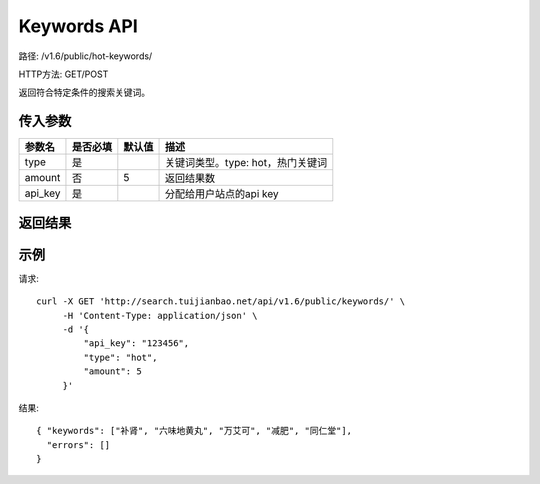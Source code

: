 Keywords API
================

路径: /v1.6/public/hot-keywords/

HTTP方法: GET/POST

返回符合特定条件的搜索关键词。

传入参数
---------

=============    ==========  ==========================================================   =============================================
参数名           是否必填    默认值                                                       描述                                         
=============    ==========  ==========================================================   =============================================
type             是                                                                       关键词类型。type: hot，热门关键词
amount           否          5                                                            返回结果数
api_key          是                                                                       分配给用户站点的api key
=============    ==========  ==========================================================   =============================================


返回结果
--------

==============    ===============================
名称               说明
==============    ===============================
keywords      热门关键词
errors             错误信息。正常情况下为[]。
==============    ===============================

示例
------

请求::

    curl -X GET 'http://search.tuijianbao.net/api/v1.6/public/keywords/' \
         -H 'Content-Type: application/json' \
         -d '{
             "api_key": "123456",
             "type": "hot",
             "amount": 5
         }'

结果::

    { "keywords": ["补肾", "六味地黄丸", "万艾可", "减肥", "同仁堂"],
      "errors": []
    }
